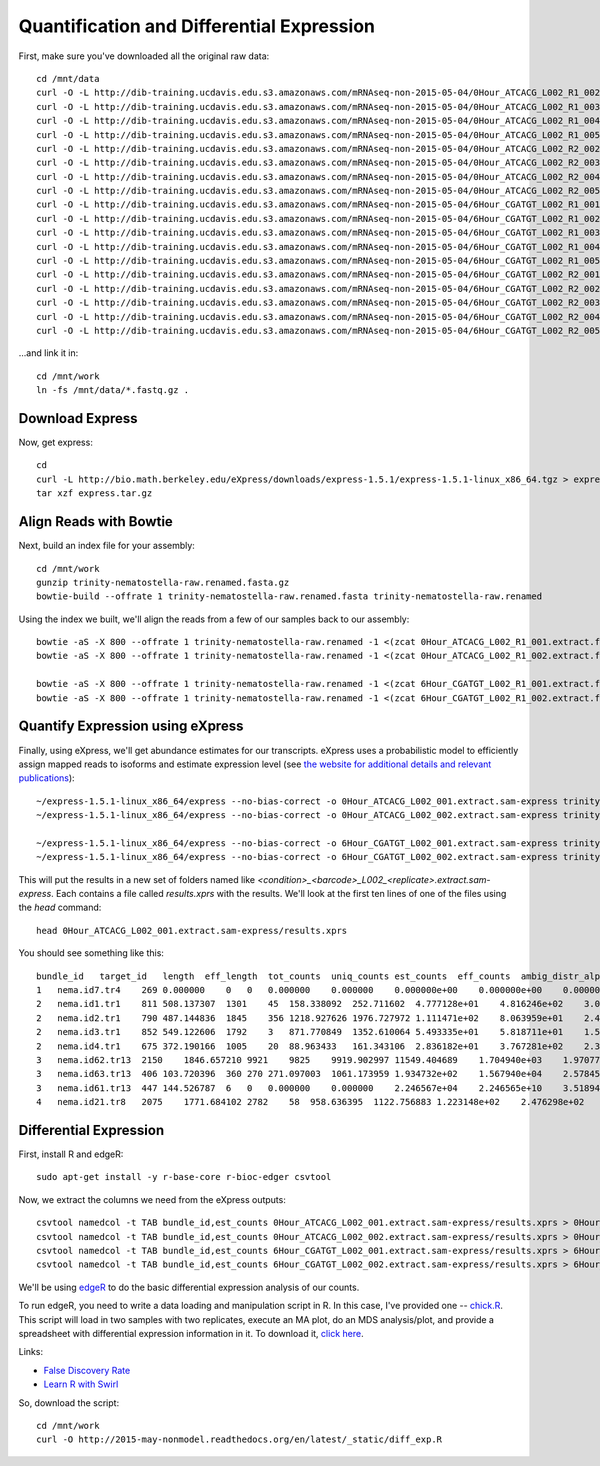 Quantification and Differential Expression
==========================================

First, make sure you've downloaded all the original raw data::

    cd /mnt/data
    curl -O -L http://dib-training.ucdavis.edu.s3.amazonaws.com/mRNAseq-non-2015-05-04/0Hour_ATCACG_L002_R1_002.extract.fastq.gz
    curl -O -L http://dib-training.ucdavis.edu.s3.amazonaws.com/mRNAseq-non-2015-05-04/0Hour_ATCACG_L002_R1_003.extract.fastq.gz
    curl -O -L http://dib-training.ucdavis.edu.s3.amazonaws.com/mRNAseq-non-2015-05-04/0Hour_ATCACG_L002_R1_004.extract.fastq.gz
    curl -O -L http://dib-training.ucdavis.edu.s3.amazonaws.com/mRNAseq-non-2015-05-04/0Hour_ATCACG_L002_R1_005.extract.fastq.gz
    curl -O -L http://dib-training.ucdavis.edu.s3.amazonaws.com/mRNAseq-non-2015-05-04/0Hour_ATCACG_L002_R2_002.extract.fastq.gz
    curl -O -L http://dib-training.ucdavis.edu.s3.amazonaws.com/mRNAseq-non-2015-05-04/0Hour_ATCACG_L002_R2_003.extract.fastq.gz
    curl -O -L http://dib-training.ucdavis.edu.s3.amazonaws.com/mRNAseq-non-2015-05-04/0Hour_ATCACG_L002_R2_004.extract.fastq.gz
    curl -O -L http://dib-training.ucdavis.edu.s3.amazonaws.com/mRNAseq-non-2015-05-04/0Hour_ATCACG_L002_R2_005.extract.fastq.gz
    curl -O -L http://dib-training.ucdavis.edu.s3.amazonaws.com/mRNAseq-non-2015-05-04/6Hour_CGATGT_L002_R1_001.extract.fastq.gz
    curl -O -L http://dib-training.ucdavis.edu.s3.amazonaws.com/mRNAseq-non-2015-05-04/6Hour_CGATGT_L002_R1_002.extract.fastq.gz
    curl -O -L http://dib-training.ucdavis.edu.s3.amazonaws.com/mRNAseq-non-2015-05-04/6Hour_CGATGT_L002_R1_003.extract.fastq.gz
    curl -O -L http://dib-training.ucdavis.edu.s3.amazonaws.com/mRNAseq-non-2015-05-04/6Hour_CGATGT_L002_R1_004.extract.fastq.gz
    curl -O -L http://dib-training.ucdavis.edu.s3.amazonaws.com/mRNAseq-non-2015-05-04/6Hour_CGATGT_L002_R1_005.extract.fastq.gz
    curl -O -L http://dib-training.ucdavis.edu.s3.amazonaws.com/mRNAseq-non-2015-05-04/6Hour_CGATGT_L002_R2_001.extract.fastq.gz
    curl -O -L http://dib-training.ucdavis.edu.s3.amazonaws.com/mRNAseq-non-2015-05-04/6Hour_CGATGT_L002_R2_002.extract.fastq.gz
    curl -O -L http://dib-training.ucdavis.edu.s3.amazonaws.com/mRNAseq-non-2015-05-04/6Hour_CGATGT_L002_R2_003.extract.fastq.gz
    curl -O -L http://dib-training.ucdavis.edu.s3.amazonaws.com/mRNAseq-non-2015-05-04/6Hour_CGATGT_L002_R2_004.extract.fastq.gz
    curl -O -L http://dib-training.ucdavis.edu.s3.amazonaws.com/mRNAseq-non-2015-05-04/6Hour_CGATGT_L002_R2_005.extract.fastq.gz

...and link it in::

    cd /mnt/work
    ln -fs /mnt/data/*.fastq.gz .

Download Express
----------------

Now, get express::

    cd
    curl -L http://bio.math.berkeley.edu/eXpress/downloads/express-1.5.1/express-1.5.1-linux_x86_64.tgz > express.tar.gz
    tar xzf express.tar.gz

Align Reads with Bowtie
-----------------------
   
Next, build an index file for your assembly::

    cd /mnt/work
    gunzip trinity-nematostella-raw.renamed.fasta.gz
    bowtie-build --offrate 1 trinity-nematostella-raw.renamed.fasta trinity-nematostella-raw.renamed
    
Using the index we built, we'll align the reads from a few of our samples back to our assembly::

    bowtie -aS -X 800 --offrate 1 trinity-nematostella-raw.renamed -1 <(zcat 0Hour_ATCACG_L002_R1_001.extract.fastq.gz) -2 <(zcat 0Hour_ATCACG_L002_R2_001.extract.fastq.gz) > 0Hour_ATCACG_L002_001.extract.sam
    bowtie -aS -X 800 --offrate 1 trinity-nematostella-raw.renamed -1 <(zcat 0Hour_ATCACG_L002_R1_002.extract.fastq.gz) -2 <(zcat 0Hour_ATCACG_L002_R2_002.extract.fastq.gz) > 0Hour_ATCACG_L002_002.extract.sam

    bowtie -aS -X 800 --offrate 1 trinity-nematostella-raw.renamed -1 <(zcat 6Hour_CGATGT_L002_R1_001.extract.fastq.gz) -2 <(zcat 6Hour_CGATGT_L002_R2_001.extract.fastq.gz) > 6Hour_CGATGT_L002_001.extract.sam
    bowtie -aS -X 800 --offrate 1 trinity-nematostella-raw.renamed -1 <(zcat 6Hour_CGATGT_L002_R1_002.extract.fastq.gz) -2 <(zcat 6Hour_CGATGT_L002_R2_002.extract.fastq.gz) > 6Hour_CGATGT_L002_002.extract.sam

Quantify Expression using eXpress
---------------------------------

Finally, using eXpress, we'll get abundance estimates for our transcripts. eXpress uses a probabilistic model to efficiently assign mapped reads to isoforms and estimate expression level (see `the website for additional details and relevant publications <http://bio.math.berkeley.edu/eXpress/overview.html>`__)::

    ~/express-1.5.1-linux_x86_64/express --no-bias-correct -o 0Hour_ATCACG_L002_001.extract.sam-express trinity-nematostella-raw.renamed.fasta 0Hour_ATCACG_L002_001.extract.sam
    ~/express-1.5.1-linux_x86_64/express --no-bias-correct -o 0Hour_ATCACG_L002_002.extract.sam-express trinity-nematostella-raw.renamed.fasta 0Hour_ATCACG_L002_002.extract.sam

    ~/express-1.5.1-linux_x86_64/express --no-bias-correct -o 6Hour_CGATGT_L002_001.extract.sam-express trinity-nematostella-raw.renamed.fasta 6Hour_CGATGT_L002_001.extract.sam
    ~/express-1.5.1-linux_x86_64/express --no-bias-correct -o 6Hour_CGATGT_L002_002.extract.sam-express trinity-nematostella-raw.renamed.fasta 6Hour_CGATGT_L002_002.extract.sam

This will put the results in a new set of folders named like `<condition>_<barcode>_L002_<replicate>.extract.sam-express`. Each contains a file called `results.xprs` with the results. We'll look at the first ten lines of one of the files using the `head` command::

    head 0Hour_ATCACG_L002_001.extract.sam-express/results.xprs

You should see something like this::

    bundle_id   target_id   length  eff_length  tot_counts  uniq_counts est_counts  eff_counts  ambig_distr_alpha   ambig_distr_beta    fpkm    fpkm_conf_low   fpkm_conf_high  solvable    tpm
    1   nema.id7.tr4    269 0.000000    0   0   0.000000    0.000000    0.000000e+00    0.000000e+00    0.000000e+00    0.000000e+00    0.000000e+00    F   0.000000e+00
    2   nema.id1.tr1    811 508.137307  1301    45  158.338092  252.711602  4.777128e+01    4.816246e+02    3.073997e+03    2.311142e+03    3.836852e+03    T   4.695471e+03
    2   nema.id2.tr1    790 487.144836  1845    356 1218.927626 1976.727972 1.111471e+02    8.063959e+01    2.468419e+04    2.254229e+04    2.682610e+04    T   3.770463e+04
    2   nema.id3.tr1    852 549.122606  1792    3   871.770849  1352.610064 5.493335e+01    5.818711e+01    1.566146e+04    1.375746e+04    1.756546e+04    T   2.392257e+04
    2   nema.id4.tr1    675 372.190166  1005    20  88.963433   161.343106  2.836182e+01    3.767281e+02    2.358011e+03    1.546107e+03    3.169914e+03    T   3.601816e+03
    3   nema.id62.tr13  2150    1846.657210 9921    9825    9919.902997 11549.404689    1.704940e+03    1.970774e+01    5.299321e+04    5.281041e+04    5.317602e+04    T   8.094611e+04
    3   nema.id63.tr13  406 103.720396  360 270 271.097003  1061.173959 1.934732e+02    1.567940e+04    2.578456e+04    2.417706e+04    2.739205e+04    T   3.938541e+04
    3   nema.id61.tr13  447 144.526787  6   0   0.000000    0.000000    2.246567e+04    2.246565e+10    3.518941e-08    0.000000e+00    1.296989e-03    T   5.375114e-08
    4   nema.id21.tr8   2075    1771.684102 2782    58  958.636395  1122.756883 1.223148e+02    2.476298e+02    5.337855e+03    4.749180e+03    5.926529e+03    T   8.153470e+03

Differential Expression
-----------------------

First, install R and edgeR::

    sudo apt-get install -y r-base-core r-bioc-edger csvtool

Now, we extract the columns we need from the eXpress outputs::

    csvtool namedcol -t TAB bundle_id,est_counts 0Hour_ATCACG_L002_001.extract.sam-express/results.xprs > 0Hour_repl1_counts.txt
    csvtool namedcol -t TAB bundle_id,est_counts 0Hour_ATCACG_L002_002.extract.sam-express/results.xprs > 0Hour_repl2_counts.txt    
    csvtool namedcol -t TAB bundle_id,est_counts 6Hour_CGATGT_L002_001.extract.sam-express/results.xprs > 6Hour_repl1_counts.txt
    csvtool namedcol -t TAB bundle_id,est_counts 6Hour_CGATGT_L002_002.extract.sam-express/results.xprs > 6Hour_repl2_counts.txt

We'll be using `edgeR
<http://www.bioconductor.org/packages/release/bioc/html/edgeR.html>`__
to do the basic differential expression analysis of our counts.

To run edgeR, you need to write a data loading and manipulation script
in R.  In this case, I've provided one -- `chick.R
<https://github.com/ngs-docs/2015-mar-semimodel/blob/master/files/chick.R>`__.
This script will load in two samples with two replicates, execute an
MA plot, do an MDS analysis/plot, and provide a spreadsheet with
differential expression information in it.  To download it, `click
here
<http://2015-mar-semimodel.readthedocs.org/en/latest/_static/chick.R>`__.

Links:

* `False Discovery Rate <http://en.wikipedia.org/wiki/False_discovery_rate>`__
* `Learn R with Swirl <http://swirlstats.com/>`__

So, download the script::

    cd /mnt/work
    curl -O http://2015-may-nonmodel.readthedocs.org/en/latest/_static/diff_exp.R


